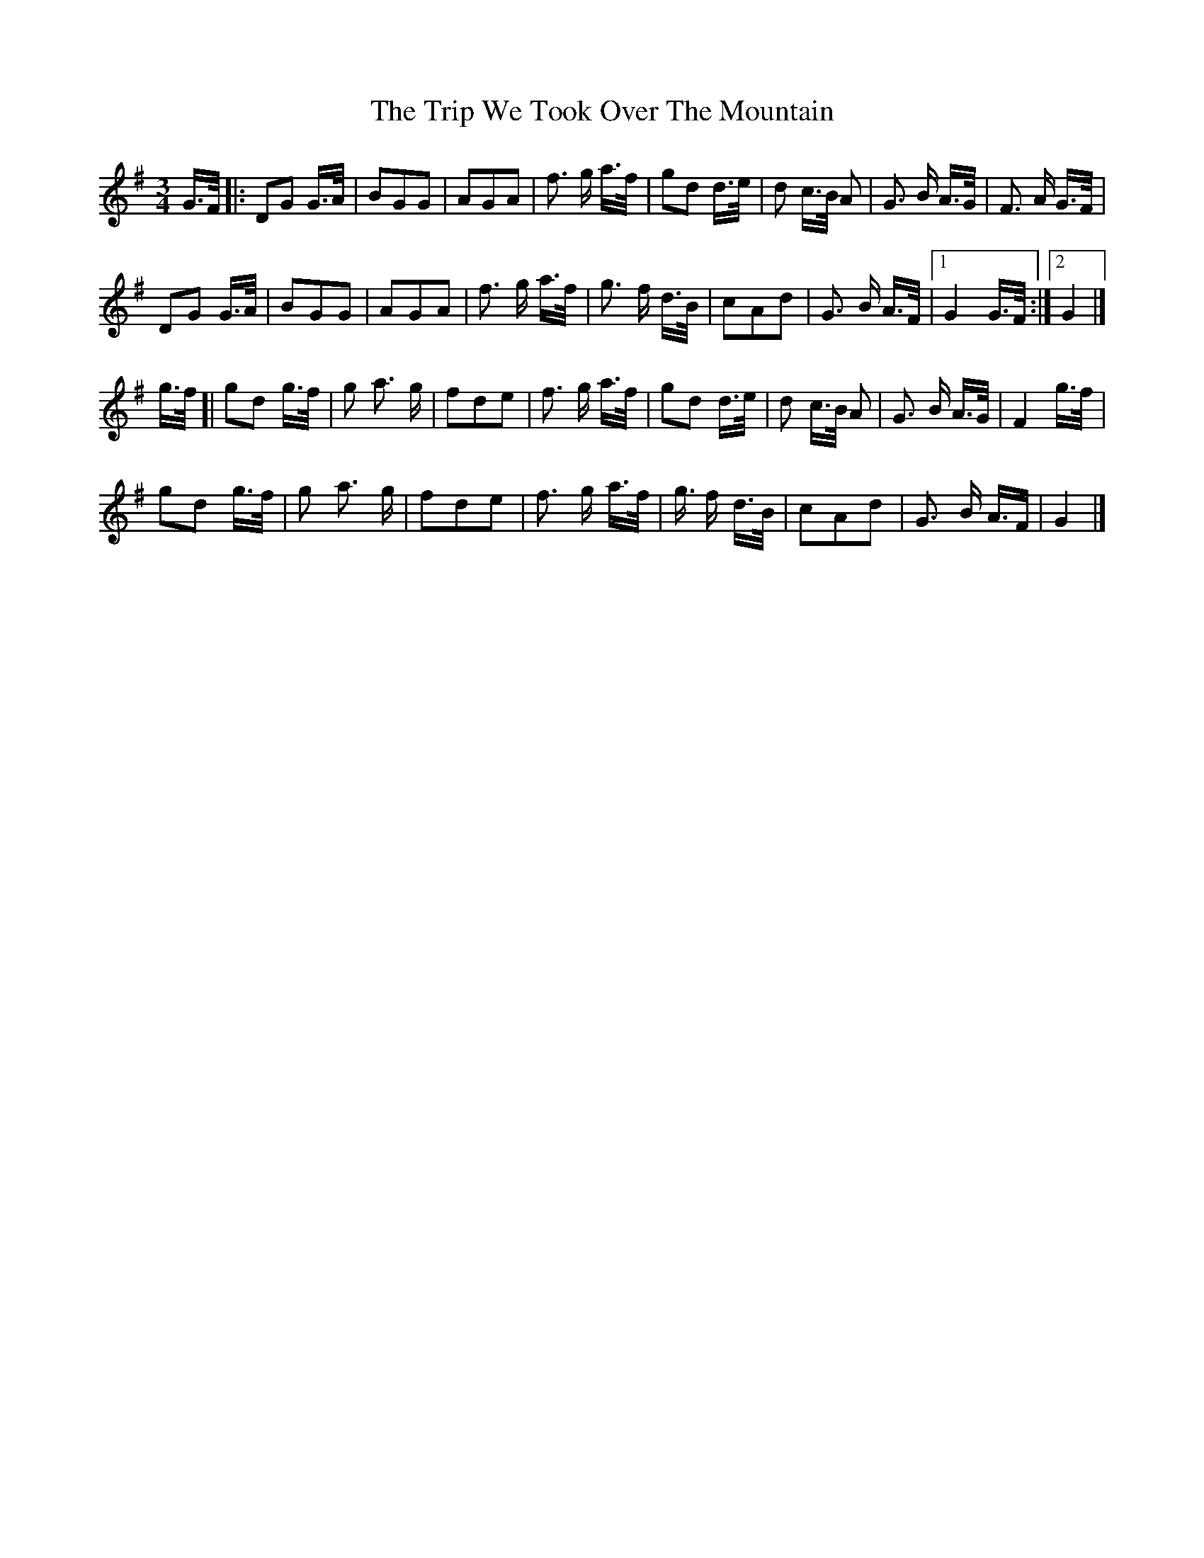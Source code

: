 X: 4
T: Trip We Took Over The Mountain, The
Z: geoffwright
S: https://thesession.org/tunes/6524#setting18209
R: waltz
M: 3/4
L: 1/8
K: Gmaj
G3/4F/4|:DG G3/4A/4|BGG|AGA|f3/2 g/2 a3/4f/4|gd d3/4e/4|d c3/4B/4 A|G3/2 B/2 A3/4G/4|F3/2 A/2 G3/4F/4|!DG G3/4A/4|BGG|AGA|f3/2 g/2 a3/4f/4|g3/2 f/2 d3/4B/4|cAd|G3/2 B/2 A3/4F/4|1 G2 G3/4F/4:|2 G2|]!* g3/4f/4[|gd g3/4f/4|g a3/2 g/2|fde|f3/2 g/2 a3/4f/4|gd d3/4e/4|d c3/4B/4 A|G3/2 B/2 A3/4G/4|F2 g3/4f/4|!gd g3/4f/4|g a3/2 g/2|fde|f3/2 g/2 a3/4f/4|g3/4 f/2 d3/4B/4|cAd|G3/2 B/2 A3/4F/2|G2|]
